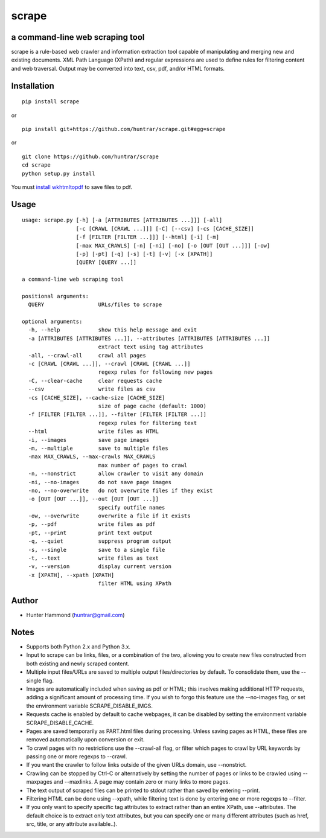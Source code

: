 scrape |PyPI Version| |Build Status| |Total Downloads|
======================================================

a command-line web scraping tool
--------------------------------

scrape is a rule-based web crawler and information extraction tool
capable of manipulating and merging new and existing documents. XML Path
Language (XPath) and regular expressions are used to define rules for
filtering content and web traversal. Output may be converted into text,
csv, pdf, and/or HTML formats.

Installation
------------

::

    pip install scrape

or

::

    pip install git+https://github.com/huntrar/scrape.git#egg=scrape

or

::

    git clone https://github.com/huntrar/scrape
    cd scrape
    python setup.py install

You must `install
wkhtmltopdf <https://github.com/pdfkit/pdfkit/wiki/Installing-WKHTMLTOPDF>`__
to save files to pdf.

Usage
-----

::

    usage: scrape.py [-h] [-a [ATTRIBUTES [ATTRIBUTES ...]]] [-all]
                     [-c [CRAWL [CRAWL ...]]] [-C] [--csv] [-cs [CACHE_SIZE]]
                     [-f [FILTER [FILTER ...]]] [--html] [-i] [-m]
                     [-max MAX_CRAWLS] [-n] [-ni] [-no] [-o [OUT [OUT ...]]] [-ow]
                     [-p] [-pt] [-q] [-s] [-t] [-v] [-x [XPATH]]
                     [QUERY [QUERY ...]]

    a command-line web scraping tool

    positional arguments:
      QUERY                 URLs/files to scrape

    optional arguments:
      -h, --help            show this help message and exit
      -a [ATTRIBUTES [ATTRIBUTES ...]], --attributes [ATTRIBUTES [ATTRIBUTES ...]]
                            extract text using tag attributes
      -all, --crawl-all     crawl all pages
      -c [CRAWL [CRAWL ...]], --crawl [CRAWL [CRAWL ...]]
                            regexp rules for following new pages
      -C, --clear-cache     clear requests cache
      --csv                 write files as csv
      -cs [CACHE_SIZE], --cache-size [CACHE_SIZE]
                            size of page cache (default: 1000)
      -f [FILTER [FILTER ...]], --filter [FILTER [FILTER ...]]
                            regexp rules for filtering text
      --html                write files as HTML
      -i, --images          save page images
      -m, --multiple        save to multiple files
      -max MAX_CRAWLS, --max-crawls MAX_CRAWLS
                            max number of pages to crawl
      -n, --nonstrict       allow crawler to visit any domain
      -ni, --no-images      do not save page images
      -no, --no-overwrite   do not overwrite files if they exist
      -o [OUT [OUT ...]], --out [OUT [OUT ...]]
                            specify outfile names
      -ow, --overwrite      overwrite a file if it exists
      -p, --pdf             write files as pdf
      -pt, --print          print text output
      -q, --quiet           suppress program output
      -s, --single          save to a single file
      -t, --text            write files as text
      -v, --version         display current version
      -x [XPATH], --xpath [XPATH]
                            filter HTML using XPath

Author
------

-  Hunter Hammond (huntrar@gmail.com)

Notes
-----

-  Supports both Python 2.x and Python 3.x.
-  Input to scrape can be links, files, or a combination of the two,
   allowing you to create new files constructed from both existing and
   newly scraped content.
-  Multiple input files/URLs are saved to multiple output
   files/directories by default. To consolidate them, use the --single
   flag.
-  Images are automatically included when saving as pdf or HTML; this
   involves making additional HTTP requests, adding a significant amount
   of processing time. If you wish to forgo this feature use the
   --no-images flag, or set the environment variable
   SCRAPE\_DISABLE\_IMGS.
-  Requests cache is enabled by default to cache webpages, it can be
   disabled by setting the environment variable SCRAPE\_DISABLE\_CACHE.
-  Pages are saved temporarily as PART.html files during processing.
   Unless saving pages as HTML, these files are removed automatically
   upon conversion or exit.
-  To crawl pages with no restrictions use the --crawl-all flag, or
   filter which pages to crawl by URL keywords by passing one or more
   regexps to --crawl.
-  If you want the crawler to follow links outside of the given URLs
   domain, use --nonstrict.
-  Crawling can be stopped by Ctrl-C or alternatively by setting the
   number of pages or links to be crawled using --maxpages and
   --maxlinks. A page may contain zero or many links to more pages.
-  The text output of scraped files can be printed to stdout rather than
   saved by entering --print.
-  Filtering HTML can be done using --xpath, while filtering text is
   done by entering one or more regexps to --filter.
-  If you only want to specify specific tag attributes to extract rather
   than an entire XPath, use --attributes. The default choice is to
   extract only text attributes, but you can specify one or many
   different attributes (such as href, src, title, or any attribute
   available..).

.. |PyPI Version| image:: https://img.shields.io/pypi/v/scrape.svg
   :target: https://pypi.python.org/pypi/scrape
.. |Build Status| image:: https://travis-ci.org/huntrar/scrape.svg?branch=master
   :target: https://travis-ci.org/huntrar/scrape
.. |Total Downloads| image:: https://pepy.tech/badge/scrape
   :target: https://pepy.tech/project/scrape
